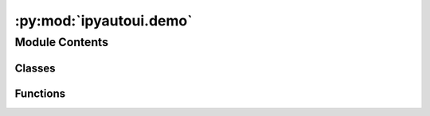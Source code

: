 :py:mod:`ipyautoui.demo`
========================

.. py:module:: ipyautoui.demo


Module Contents
---------------

Classes
~~~~~~~

.. autoapisummary::

   ipyautoui.demo.Demo
   ipyautoui.demo.DemoReel



Functions
~~~~~~~~~

.. autoapisummary::

   ipyautoui.demo.get_classes
   ipyautoui.demo.get_order
   ipyautoui.demo.demo



.. py:function:: get_classes(member=demo_schemas) -> List[Type[pydantic.BaseModel]]


.. py:function:: get_order()


.. py:class:: Demo(pydantic_model=CoreIpywidgets)

   Bases: :py:obj:`ipywidgets.Tab`, :py:obj:`traitlets.HasTraits`

   Displays children each on a separate accordion tab.

   .. py:attribute:: pydantic_model

      

   .. py:attribute:: python_file

      

   .. py:method:: _observe_pydantic_model(change)


   .. py:method:: _observe_selected_index(change)


   .. py:method:: _update_autoui()


   .. py:method:: _update_pydantic()


   .. py:method:: _update_jsonschema()


   .. py:method:: _update_jsonschema_caller()


   .. py:method:: _update_value()



.. py:class:: DemoReel(pydantic_models: List[Type[pydantic.BaseModel]] = get_classes(member=demo_schemas))

   Bases: :py:obj:`ipywidgets.VBox`

   Displays multiple widgets vertically using the flexible box model.

   Parameters
   ----------
   {box_params}

   Examples
   --------
   >>> import ipywidgets as widgets
   >>> title_widget = widgets.HTML('<em>Vertical Box Example</em>')
   >>> slider = widgets.IntSlider()
   >>> widgets.VBox([title_widget, slider])

   .. py:attribute:: pydantic_models

      

   .. py:method:: _observe_pydantic_models(onchange)


   .. py:method:: _init_controls()


   .. py:method:: _update_demo(on_change)



.. py:function:: demo()


